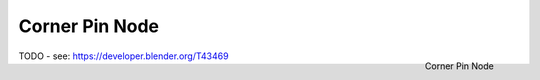 
***************
Corner Pin Node
***************

.. figure:: /images/compositing_nodes_cornerpin.png
   :align: right
   :width: 150px

   Corner Pin Node

TODO - see: https://developer.blender.org/T43469
